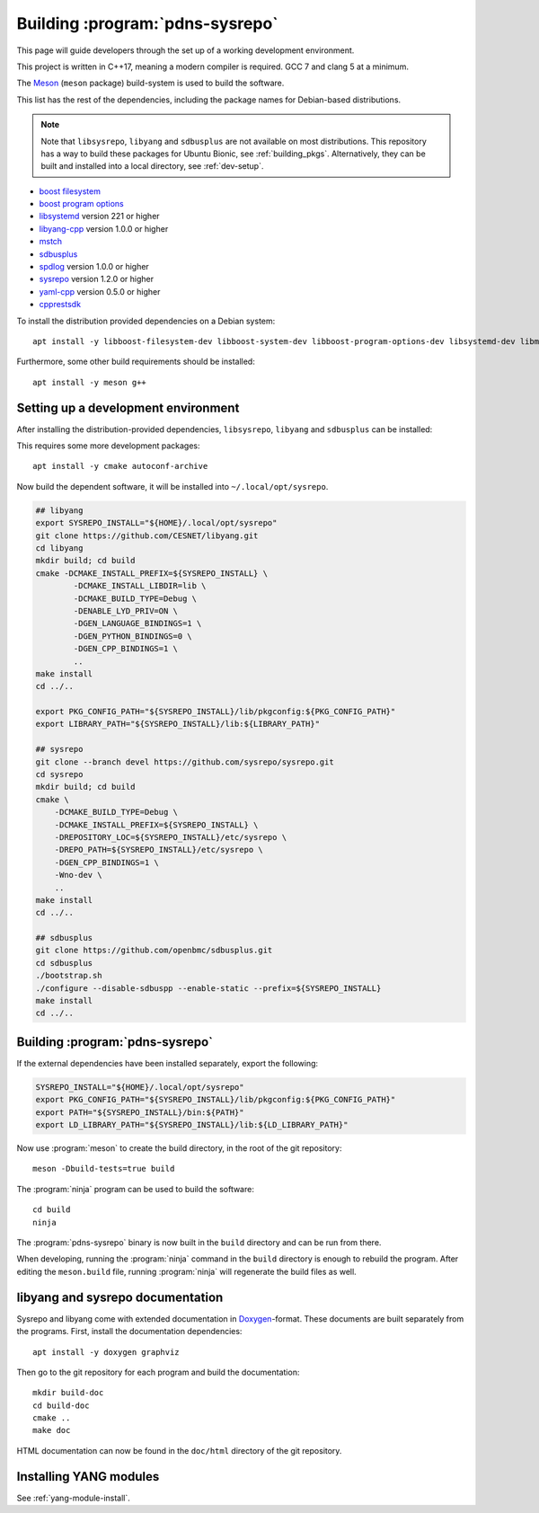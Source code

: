 Building :program:`pdns-sysrepo`
================================
This page will guide developers through the set up of a working development environment.

This project is written in C++17, meaning a modern compiler is required.
GCC 7 and clang 5 at a minimum.

The `Meson <https://mesonbuild.com>`__ (``meson`` package) build-system is used to build the software.

This list has the rest of the dependencies, including the package names for Debian-based distributions.

.. note::

    Note that ``libsysrepo``, ``libyang`` and ``sdbusplus`` are not available on most distributions.
    This repository has a way to build these packages for Ubuntu Bionic, see :ref:`building_pkgs`.
    Alternatively, they can be built and installed into a local directory, see :ref:`dev-setup`.

* `boost filesystem <https://www.boost.org/doc/libs/1_71_0/libs/filesystem/doc/index.htm>`__
* `boost program options <https://www.boost.org/doc/libs/1_71_0/doc/html/program_options.html>`__
* `libsystemd <https://freedesktop.org/wiki/Software/systemd/>`__ version 221 or higher
* `libyang-cpp <https://github.com/CESNET/libyang>`__ version 1.0.0 or higher
* `mstch <https://github.com/no1msd/mstch>`__
* `sdbusplus <https://github.com/openbmc/sdbusplus>`__
* `spdlog <https://github.com/gabime/spdlog>`__ version 1.0.0 or higher
* `sysrepo <https://www.sysrepo.org/>`__ version 1.2.0 or higher
* `yaml-cpp <https://github.com/jbeder/yaml-cpp>`__ version 0.5.0 or higher
* `cpprestsdk <https://github.com/Microsoft/cpprestsdk>`__

To install the distribution provided dependencies on a Debian system::

  apt install -y libboost-filesystem-dev libboost-system-dev libboost-program-options-dev libsystemd-dev libmstch-dev libspdlog-dev libyaml-cpp-dev libcpprest-dev

Furthermore, some other build requirements should be installed::

  apt install -y meson g++

.. _dev-setup:

Setting up a development environment
------------------------------------
After installing the distribution-provided dependencies, ``libsysrepo``, ``libyang`` and ``sdbusplus`` can be installed:

This requires some more development packages::

  apt install -y cmake autoconf-archive

Now build the dependent software, it will be installed into ``~/.local/opt/sysrepo``.

.. code-block:: bash

    ## libyang
    export SYSREPO_INSTALL="${HOME}/.local/opt/sysrepo"
    git clone https://github.com/CESNET/libyang.git
    cd libyang
    mkdir build; cd build
    cmake -DCMAKE_INSTALL_PREFIX=${SYSREPO_INSTALL} \
            -DCMAKE_INSTALL_LIBDIR=lib \
            -DCMAKE_BUILD_TYPE=Debug \
            -DENABLE_LYD_PRIV=ON \
            -DGEN_LANGUAGE_BINDINGS=1 \
            -DGEN_PYTHON_BINDINGS=0 \
            -DGEN_CPP_BINDINGS=1 \
            ..
    make install
    cd ../..

    export PKG_CONFIG_PATH="${SYSREPO_INSTALL}/lib/pkgconfig:${PKG_CONFIG_PATH}"
    export LIBRARY_PATH="${SYSREPO_INSTALL}/lib:${LIBRARY_PATH}"

    ## sysrepo
    git clone --branch devel https://github.com/sysrepo/sysrepo.git
    cd sysrepo
    mkdir build; cd build
    cmake \
        -DCMAKE_BUILD_TYPE=Debug \
        -DCMAKE_INSTALL_PREFIX=${SYSREPO_INSTALL} \
        -DREPOSITORY_LOC=${SYSREPO_INSTALL}/etc/sysrepo \
        -DREPO_PATH=${SYSREPO_INSTALL}/etc/sysrepo \
        -DGEN_CPP_BINDINGS=1 \
        -Wno-dev \
        ..
    make install
    cd ../..

    ## sdbusplus
    git clone https://github.com/openbmc/sdbusplus.git
    cd sdbusplus
    ./bootstrap.sh
    ./configure --disable-sdbuspp --enable-static --prefix=${SYSREPO_INSTALL}
    make install
    cd ../..

Building :program:`pdns-sysrepo`
--------------------------------
If the external dependencies have been installed separately, export the following:

.. code-block:: bash

    SYSREPO_INSTALL="${HOME}/.local/opt/sysrepo"
    export PKG_CONFIG_PATH="${SYSREPO_INSTALL}/lib/pkgconfig:${PKG_CONFIG_PATH}"
    export PATH="${SYSREPO_INSTALL}/bin:${PATH}"
    export LD_LIBRARY_PATH="${SYSREPO_INSTALL}/lib:${LD_LIBRARY_PATH}"

Now use :program:`meson` to create the build directory, in the root of the git repository::

    meson -Dbuild-tests=true build

The :program:`ninja` program can be used to build the software::

    cd build
    ninja

The :program:`pdns-sysrepo` binary is now built in the ``build`` directory and can be run from there.

When developing, running the :program:`ninja` command in the ``build`` directory is enough to rebuild the program.
After editing the ``meson.build`` file, running :program:`ninja` will regenerate the build files as well.

libyang and sysrepo documentation
---------------------------------
Sysrepo and libyang come with extended documentation in `Doxygen <http://www.doxygen.nl/>`__\ -format.
These documents are built separately from the programs.
First, install the documentation dependencies::

  apt install -y doxygen graphviz

Then go to the git repository for each program and build the documentation::

  mkdir build-doc
  cd build-doc
  cmake ..
  make doc

HTML documentation can now be found in the ``doc/html`` directory of the git repository.

Installing YANG modules
-----------------------
See :ref:`yang-module-install`.
